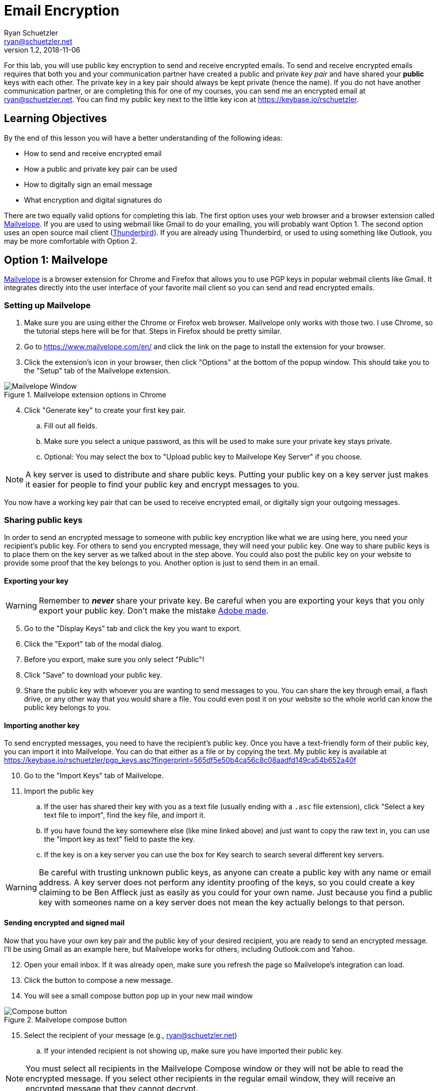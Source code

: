 = Email Encryption
Ryan Schuetzler <ryan@schuetzler.net>
v1.2, 2018-11-06
ifndef::bound[:imagesdir: figs]
:icons: font

For this lab, you will use public key encryption to send and receive encrypted emails.
To send and receive encrypted emails requires that both you and your communication partner have created a public and private _key pair_ and have shared your *public* keys with each other.
The private key in a key pair should always be kept private (hence the name).
If you do not have another communication partner, or are completing this for one of my courses, you can send me an encrypted email at ryan@schuetzler.net.
You can find my public key next to the little key icon at https://keybase.io/rschuetzler.

== Learning Objectives

By the end of this lesson you will have a better understanding of the following ideas:

- How to send and receive encrypted email
- How a public and private key pair can be used
- How to digitally sign an email message
- What encryption and digital signatures do

There are two equally valid options for completing this lab.
The first option uses your web browser and a browser extension called https://www.mailvelope.com/en/[Mailvelope].
If you are used to using webmail like Gmail to do your emailing, you will probably want Option 1.
The second option uses an open source mail client (https://www.mozilla.org/en-US/thunderbird/[Thunderbird]).
If you are already using Thunderbird, or used to using something like Outlook, you may be more comfortable with Option 2.

== Option 1: Mailvelope

https://www.mailvelope.com/en/[Mailvelope] is a browser extension for Chrome and Firefox that allows you to use PGP keys in popular webmail clients like Gmail.
It integrates directly into the user interface of your favorite mail client so you can send and read encrypted emails.

=== Setting up Mailvelope
. Make sure you are using either the Chrome or Firefox web browser. Mailvelope only works with those two. I use Chrome, so the tutorial steps here will be for that. Steps in Firefox should be pretty similar.
. Go to https://www.mailvelope.com/en/ and click the link on the page to install the extension for your browser.
. Click the extension's icon in your browser, then click "Options" at the bottom of the popup window. This should take you to the "Setup" tab of the Mailvelope extension.

.Mailvelope extension options in Chrome
[align=center]
image::mailvelope-options.png[Mailvelope Window]

[start=4]
. Click "Generate key" to create your first key pair.
.. Fill out all fields.
.. Make sure you select a unique password, as this will be used to make sure your private key stays private.
.. Optional: You may select the box to "Upload public key to Mailvelope Key Server" if you choose.

NOTE: A key server is used to distribute and share public keys.
Putting your public key on a key server just makes it easier for people to find your public key and encrypt messages to you.


You now have a working key pair that can be used to receive encrypted email, or digitally sign your outgoing messages.

=== Sharing public keys

In order to send an encrypted message to someone with public key encryption like what we are using here, you need your recipient's public key.
For others to send you encrypted message, they will need your public key.
One way to share public keys is to place them on the key server as we talked about in the step above.
You could also post the public key on your website to provide some proof that the key belongs to you.
Another option is just to send them in an email.

==== Exporting your key

WARNING: Remember to *_never_* share your private key.
Be careful when you are exporting your keys that you only export your public key.
Don't make the mistake https://nakedsecurity.sophos.com/2017/09/23/adobe-security-team-posts-public-key-together-with-private-key/[Adobe made].

[start=5]
. Go to the "Display Keys" tab and click the key you want to export.
. Click the "Export" tab of the modal dialog.
. Before you export, make sure you only select "Public"!
. Click "Save" to download your public key.
. Share the public key with whoever you are wanting to send messages to you. You can share the key through email, a flash drive, or any other way that you would share a file. You could even post it on your website so the whole world can know the public key belongs to you.

==== Importing another key

To send encrypted messages, you need to have the recipient's public key.
Once you have a text-friendly form of their public key, you can import it into Mailvelope.
You can do that either as a file or by copying the text.
My public key is available at https://keybase.io/rschuetzler/pgp_keys.asc?fingerprint=565df5e50b4ca56c8c08aadfd149ca54b652a40f

[start=10]
. Go to the "Import Keys" tab of Mailvelope.
. Import the public key
.. If the user has shared their key with you as a text file (usually ending with a `.asc` file extension), click "Select a key text file to import", find the key file, and import it.
.. If you have found the key somewhere else (like mine linked above) and just want to copy the raw text in, you can use the "Import key as text" field to paste the key.
.. If the key is on a key server you can use the box for Key search to search several different key servers.

WARNING: Be careful with trusting unknown public keys, as anyone can create a public key with any name or email address.
A key server does not perform any identity proofing of the keys, so you could create a key claiming to be Ben Affleck just as easily as you could for your own name.
Just because you find a public key with someones name on a key server does not mean the key actually belongs to that person.

==== Sending encrypted and signed mail

Now that you have your own key pair and the public key of your desired recipient, you are ready to send an encrypted message.
I'll be using Gmail as an example here, but Mailvelope works for others, including Outlook.com and Yahoo.

[start=12]
. Open your email inbox. If it was already open, make sure you refresh the page so Mailvelope's integration can load.
. Click the button to compose a new message.
. You will see a small compose button pop up in your new mail window

.Mailvelope compose button
[align=center]
image::mailvelope-compose.png[Compose button]

[start=15]
. Select the recipient of your message (e.g., ryan@schuetzler.net)
.. If your intended recipient is not showing up, make sure you have imported their public key.

NOTE: You must select all recipients in the Mailvelope Compose window or they will not be able to read the encrypted message.
If you select other recipients in the regular email window, they will receive an encrypted message that they cannot decrypt.

[start=16]
. Click the "Options" button at the bottom of the window, and check the box to "Sign message with key".
. Click the "Encrypt" button.
. Enter the password for your private key.

.Mailvelope compose window
[align=center]
image::mailvelope-window.png[Mailvelope's compose window]

You should see a whole bunch of gobbledygook in a new mail window starting with `-----BEGIN PGP MESSAGE-----`. This is your PGP encrypted message. Select a recipient, give the mail a subject line, send it.

NOTE: Mailvelope might put in `rschuetzler@keybase.io` as my email address. When you go to send the message, change the destination address to `ryan@schuetzler.net` or I won't receive your email.

==== Reading encrypted mail

When you receive an encrypted message, it is a simple process to read it.

[start=19]
. Open the email as usual in your browser.
. Mailvelope will detect that it is an encrypted message and display a pop-over allowing you to click to decrypt the message.
.. You may need to enter the password for your private key again. That is because the private key is used to decrypt a message destined for you.

.Mailvelope decrypting a message
[align=center]
image::mailvelope-decrypt.png[Decrypt the message]

[start=21]
. Read the encrypted message in your browser window
. In the top right you can see if the message has been digitally signed. You can also click "Signed digitally" to view the key that was used to sign the message.

== Option 2: Installing and configuring GPG and Thunderbird
If you don't use webmail, or don't trust a web browser to handle your security for you, you have other options!
There are some great free tools for enabling you to use PGP (Pretty Good Privacy) or GPG (Gnu Privacy Guard, a free, PGP-compatible encryption tool) to encrypt and sign all of your emails.
Here we'll use Thunderbird, an open source email client from Mozilla, the same team that makes Firefox.
Enigmail is a popular security plugin for Thunderbird that handles the GPG encryption.
You'll also install a GPG application for your operating system.

=== Creating your keys ===
. Go to https://www.mozilla.org/en-US/thunderbird/download to download and install the Mozilla Thunderbird email client
. Set up Thunderbird to use whatever email address you want to use for this lab. 
.. If you want to use Gmail, make sure that you have IMAP enabled. Do this by clicking the gear icon and selecting "Settings." Then go to the "Forwarding and POP/IMAP tab" and select "Enable IMAP."
.. If you're still having trouble getting it set up, there is a link to configuration instructions at the bottom of that page. Follow https://support.google.com/mail/troubleshooter/1668960?rd=1#ts=1665018,1665141[these instructions] to configure Gmail in Thunderbird.
. Install the GPG implementation for whichever platform you are using (Windows or Mac)
.. On Windows, go to http://www.gpg4win.org/ to download GPG (the Gnu Privacy Guard).
.. On a Mac, go to http://gpgtools.org/ to download GPG Tools. After you install, it will ask if you wish to run GPGtools. Just close it, as you will generate our keys through Thunderbird.
. Once you have both GPG and Thunderbird installed, install the Enigmail add-on for Thunderbird (https://addons.mozilla.org/en-us/thunderbird/addon/enigmail/).
. Restart Thunderbird, and you will be prompted to configure Enigmail
. Follow the setup wizard prompts to generate your public and private keys
.. Select "Convenient auto encryption" when it is displayed. Also select to sign all of your messages by default.
.. Opt to "Create a new key pair" and follow the instructions on screen.
.. When prompted, you may create the revocation certificate if you wish. You won't need it for this lab, but if you want to continue using email encryption, it's a good idea.

TIP: Revocation certificates are used to effectively "cancel" a key.
This can be done if a private key has been compromised, or is no longer in use.
Sharing the revocation certficate tells people (and programs) that a key no longer is used by its original owner.

=== Exchanging public keys and sending emails ===

As you have learned, asymmetric (public key) encryption works because
you can share your public key with anyone, and they can use that public
key to encrypt a message meant just for you. In this section of the lab
we will exchange public keys so that we can send each other encrypted
messages

[start=7]
. Press the "Alt" key to bring up the menu in Thunderbird.
. Select "Enigmail" and then "Key Management"
. You will be presented with a list of keys installed on your computer (probably just your own)
. Install your recipient's public key
.. Go to https://keybase.io/rschuetzler/pgp_keys.asc
.. Right-click on the page, select "Save as..." and save the file as `schuetzler.asc`.
.. In the "Key Management" window, select "File" -> "Import keys from file"
.. Right-click on the new key and select "Sign key". Signing keys is your way of indicating that you trust they key, and that you believe it truly belongs to me.
. Send your own public key to your recipient
.. Right-click your name in the "Key Management" window and select "Send Public Keys by Email"
.. Enter the email address of your recipient.
.. Type the body of your email.
.. Select the option to "Encrypt and sign the message text, but not the attachments." This will send your public key in plain text. Remember that that's okay; anybody can have your public key and it won't compromise your own security. So there's no harm in having your public key intercepted or shared.

== If you'd rather

It is possible to send encrypted mail with Apple Mail, Outlook, or other mail clients.
Feel free to use Google to find out how to send GPG encrypted messages if you have a different preferred email client.

== Things to think about
. What are the benefits of encrypting emails?
. What are the drawbacks of encrypting emails?
. What information is still visible (e.g., to your email provider or ISP) when the contents of an email are encrypted?
